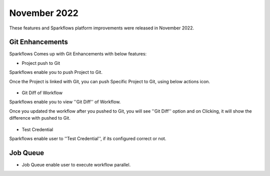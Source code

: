 November 2022
=============

These features and Sparkflows platform improvements were released in November 2022.

Git Enhancements
-------

Sparkflows Comes up with Git Enhancements with below features:

- Project push to Git

Sparkflows enable you to push Project to Git.

Once the Project is linked with Git, you can push Specific Project to Git, using below actions icon.

.. figure:: ..//_assets/releases/november-2022/git_project-push.PNG
   :alt: release
   :width: 70%

- Git Diff of Workflow

Sparkflows enable you to view ''Git Diff'' of Workflow.

Once you updated the workflow after you pushed to Git, you will see ''Git Diff'' option and on Clicking, it will show the difference with pushed to Git.

.. figure:: ..//_assets/releases/november-2022/git_wf_diff.PNG
   :alt: release
   :width: 70%


.. figure:: ..//_assets/releases/november-2022/git_wf_diff_view.PNG
   :alt: release
   :width: 70%

- Test Credential

Sparkflows enable user to ''Test Credential'', if its configured correct or not.

.. figure:: ..//_assets/releases/november-2022/git_test_credential.PNG
   :alt: release
   :width: 70%

Job Queue
------

- Job Queue enable user to execute workflow parallel.
